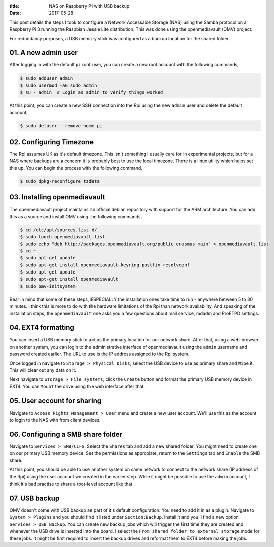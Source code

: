 :title: NAS on Raspberry Pi with USB backup
:date: 2017-05-28

This post details the steps I took to configure a Network Accessable Storage
(NAS) using the Samba protocol on a Raspberry Pi 3 running the Raspbian Jessie
Lite distribution. This was done using the openmediavault (OMV) project.

For redundancy purposes, a USB memory stick was configured as a backup location
for the shared folder.

.. PELICAN_END_SUMMARY

01. A new admin user
####################

After logging in with the default ``pi`` root user, you can create a new root
account with the following commands,

.. code-block:: bash

    $ sudo adduser admin
    $ sudo usermod -aG sudo admin
    $ su - admin  # Login as admin to verify things worked

At this point, you can create a new SSH connection into the Rpi using the new
``admin`` user and delete the default account,

.. code-block:: bash

    $ sudo deluser --remove-home pi


02. Configuring Timezone
########################

The Rpi assumes UK as it's default timezone. This isn't something I usually care
for in experimental projects, but for a NAS where backups are a concern it is
probably best to use the local timezone. There is a linux utility which helps
set this up. You can begin the process with the following command,

.. code-block:: bash

    $ sudo dpkg-reconfigure tzdata


03. Installing openmediavault
#############################

The openmediavault project maintains an official debian repository with support
for the ARM architecture. You can add this as a source and install OMV using
the following commands,

.. code-block:: bash

    $ cd /etc/apt/sources.list.d/
    $ sudo touch openmediavault.list
    $ sudo echo "deb http://packages.openmediavault.org/public erasmus main" > openmediavault.list
    $ cd ~
    $ sudo apt-get update
    $ sudo apt-get install openmediavault-keyring postfix resolvconf
    $ sudo apt-get update
    $ sudo apt-get install openmediavault
    $ sudo omv-initsystem

Bear in mind that some of these steps, ESPECIALLY the installation ones take
time to run - anywhere between 5 to 30 minutes. I think this is more to do
with the hardware limitations of the Rpi than network availability. And speaking
of the installation steps, the ``openmediavault`` one asks you a few questions
about mail service, mdadm and ProFTPD settings.


04. EXT4 formatting
###################

You can insert a USB memory stick to act as the primary location for our network
share. After that, using a web-browser on another system, you can login to the
administrative interface of openmediavault using the ``admin`` username and
password created earlier. The URL to use is the IP address assigned to the Rpi
system.

Once logged in navigate to ``Storage > Physical Disks``, select the USB device
to use as primary share and ``Wipe`` it. This will clear out any data on it.

Next navigate to ``Storage > File systems``, click the ``Create`` button and
format the primary USB memory device in EXT4. You can ``Mount`` the drive using
the web interface after that.


05. User account for sharing
############################

Navigate to ``Access Rights Management > User`` menu and create a new user
account. We'll use this as the account to login to the NAS with from client
devices.


06. Configuring a SMB share folder
##################################

Navigate to ``Services > SMB/CIFS``. Select the ``Shares`` tab and add a new
shared folder. You might need to create one on our primary USB memory device.
Set the permissions as appropiate, return to the ``Settings`` tab and ``Enable``
the SMB share.

At this point, you should be able to use another system on same network to
connect to the network share (IP address of the Rpi) using the user account we
created in the earlier step. While it might be possible to use the ``admin``
account, I think it's bad practise to share a root-level account like that.


07. USB backup
##############

OMV doesn't come with USB backup as part of it's default configuration. You need
to add it in as a plugin. Navigate to ``System > Plugins`` and you should find
it listed under ``Section:Backup``. Install it and you'll find a new option
``Services > USB Backup``. You can create new backup jobs which will trigger
the first time they are created and whenever the USB drive is inserted into
the board. I select the ``From shared folder to external storage`` mode for
these jobs. It might be first required to insert the backup drives and reformat
them to EXT4 before making the jobs.

